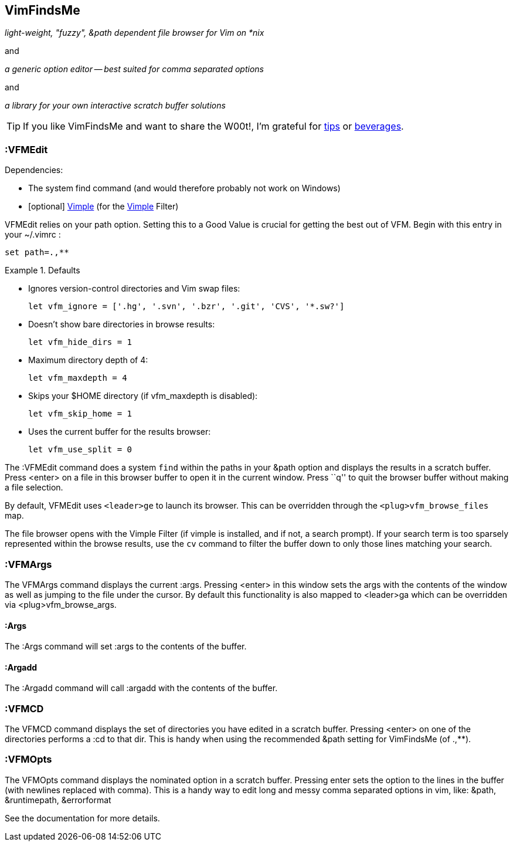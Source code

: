 VimFindsMe
----------

__light-weight, "fuzzy", &path dependent file browser for Vim on *nix__

and

__a generic option editor -- best suited for comma separated options__

and

__a library for your own interactive scratch buffer solutions__

TIP: If you like VimFindsMe and want to share the W00t!, I'm grateful for
https://www.gittip.com/bairuidahu/[tips] or
http://of-vim-and-vigor.blogspot.com/[beverages].

:VFMEdit
~~~~~~~~

.Dependencies:

* The system ++find++ command (and would therefore probably not work on
  Windows)
* [optional] https://github.com/dahu/Vimple[Vimple] (for the
  https://github.com/dahu/Vimple[Vimple] Filter)

++VFMEdit++ relies on your +path+ option. Setting this to a Good
Value is crucial for getting the best out of VFM. Begin with this
entry in your +~/.vimrc+ :

  set path=.,**

.Defaults
====
* Ignores version-control directories and Vim swap files:
+
    let vfm_ignore = ['.hg', '.svn', '.bzr', '.git', 'CVS', '*.sw?']

* Doesn't show bare directories in browse results:
+
    let vfm_hide_dirs = 1

* Maximum directory depth of 4:
+
    let vfm_maxdepth = 4

* Skips your $HOME directory (if vfm_maxdepth is disabled):
+
    let vfm_skip_home = 1

* Uses the current buffer for the results browser:
+
    let vfm_use_split = 0
====

The ++:VFMEdit++ command does a system `find` within the paths in your
&path option and displays the results in a scratch buffer. Press
<enter> on a file in this browser buffer to open it in the current
window. Press ``q'' to quit the browser buffer without making a file
selection.

By default, ++VFMEdit++ uses `<leader>ge` to launch its browser.
This can be overridden through the `<plug>vfm_browse_files` map.

The file browser opens with the Vimple Filter (if vimple is installed,
and if not, a search prompt). If your search term is too sparsely
represented within the browse results, use the `cv` command to filter
the buffer down to only those lines matching your search.

:VFMArgs
~~~~~~~~

The ++VFMArgs++ command displays the current ++:args++. Pressing
++<enter>++ in this window sets the args with the contents of the
window as well as jumping to the file under the cursor. By default
this functionality is also mapped to ++<leader>ga++ which can be
overridden via ++<plug>vfm_browse_args++.

:Args
^^^^^

The ++:Args++ command will set ++:args++ to the contents of the buffer.

:Argadd
^^^^^^^

The ++:Argadd++ command will call ++:argadd++ with the contents of the buffer.

:VFMCD
~~~~~~

The ++VFMCD++ command displays the set of directories you have
edited in a scratch buffer. Pressing ++<enter>++ on one of the
directories performs a ++:cd++ to that dir. This is handy when using
the recommended ++&path++ setting for VimFindsMe (of ++.,**++).

:VFMOpts
~~~~~~~~

The ++VFMOpts++ command displays the nominated option in a scratch
buffer. Pressing enter sets the option to the lines in the buffer
(with newlines replaced with comma). This is a handy way to edit long
and messy comma separated options in vim, like: ++&path++,
++&runtimepath++, ++&errorformat++

See the documentation for more details.
